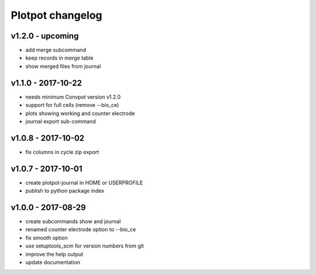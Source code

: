 Plotpot changelog
=================

v1.2.0 - upcoming
-------------------
-  add merge subcommand
-  keep records in merge table
-  show merged files from journal

v1.1.0 - 2017-10-22
-------------------
-  needs minimum Convpot version v1.2.0
-  support for full cells (remove --bio_ce)
-  plots showing working and counter electrode
-  journal export sub-command

v1.0.8 - 2017-10-02
-------------------
-  fix columns in cycle zip export

v1.0.7 - 2017-10-01
-------------------
-  create plotpot-journal in HOME or USERPROFILE
-  publish to python package index

v1.0.0 - 2017-08-29
-------------------
-  create subcommands show and journal
-  renamed counter electrode option to --bio_ce
-  fix smooth option
-  use setuptools_scm for version numbers from git
-  improve the help output
-  update documentation

